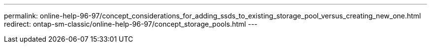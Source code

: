 ---
permalink: online-help-96-97/concept_considerations_for_adding_ssds_to_existing_storage_pool_versus_creating_new_one.html
redirect: ontap-sm-classic/online-help-96-97/concept_storage_pools.html
---
